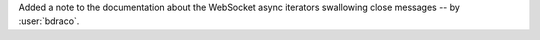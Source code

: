 Added a note to the documentation about the WebSocket async iterators swallowing close messages -- by :user:`bdraco`.
